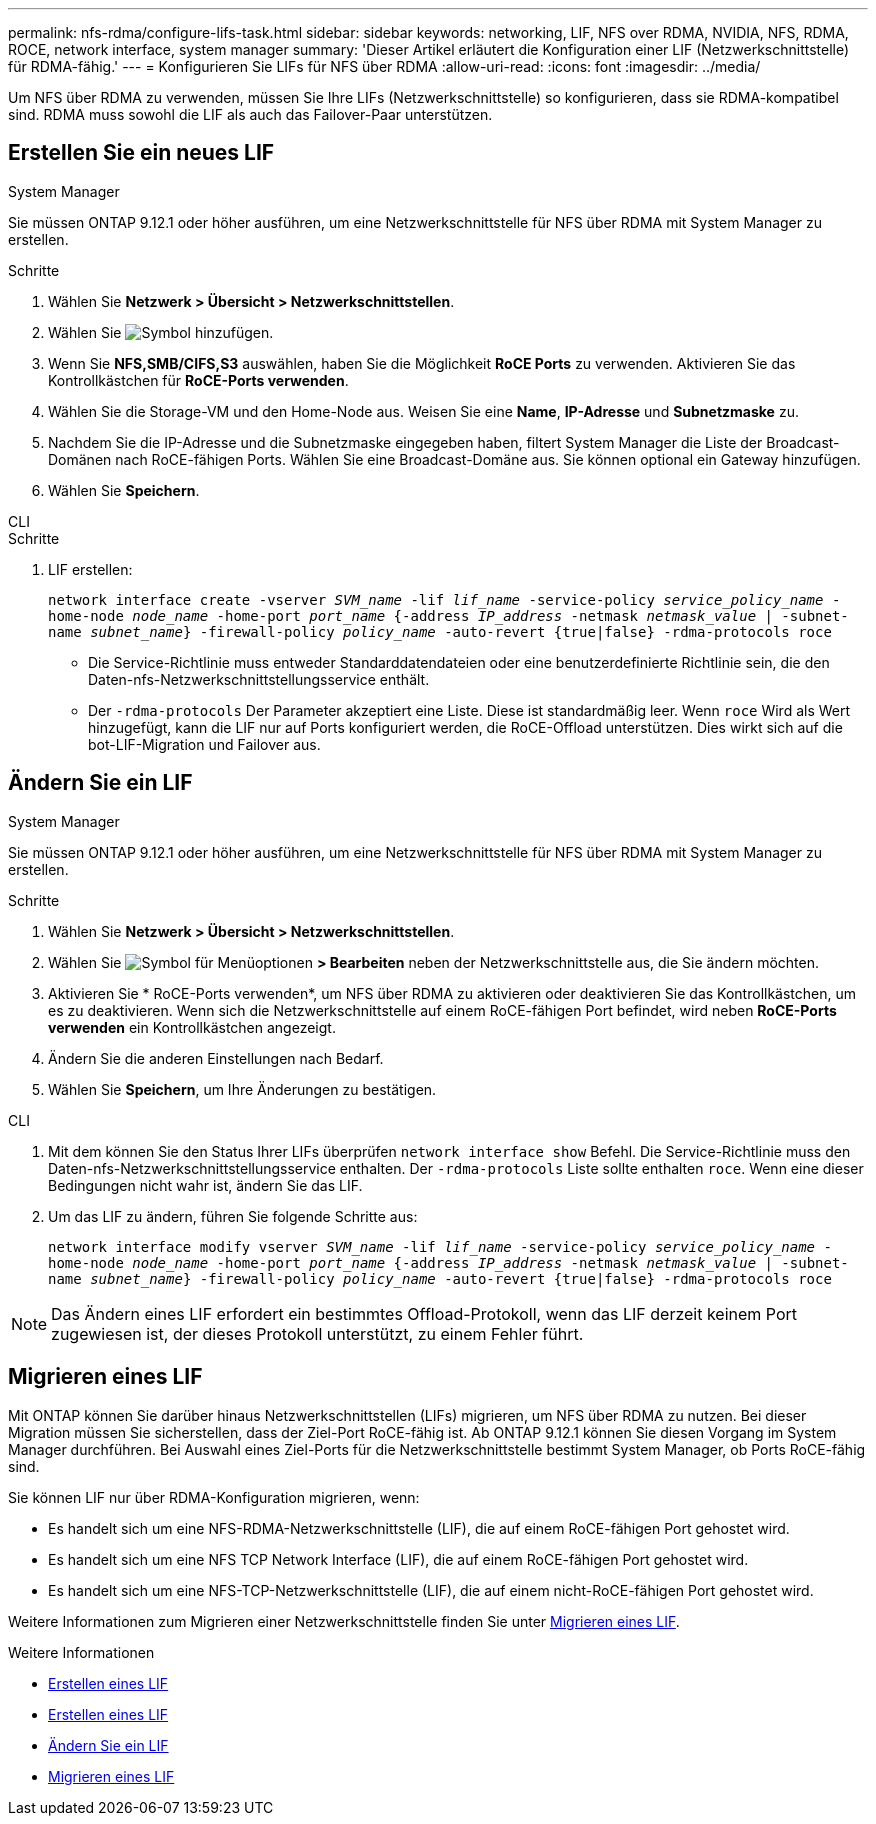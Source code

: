 ---
permalink: nfs-rdma/configure-lifs-task.html 
sidebar: sidebar 
keywords: networking, LIF, NFS over RDMA, NVIDIA, NFS, RDMA, ROCE, network interface, system manager 
summary: 'Dieser Artikel erläutert die Konfiguration einer LIF (Netzwerkschnittstelle) für RDMA-fähig.' 
---
= Konfigurieren Sie LIFs für NFS über RDMA
:allow-uri-read: 
:icons: font
:imagesdir: ../media/


[role="lead"]
Um NFS über RDMA zu verwenden, müssen Sie Ihre LIFs (Netzwerkschnittstelle) so konfigurieren, dass sie RDMA-kompatibel sind. RDMA muss sowohl die LIF als auch das Failover-Paar unterstützen.



== Erstellen Sie ein neues LIF

[role="tabbed-block"]
====
.System Manager
--
Sie müssen ONTAP 9.12.1 oder höher ausführen, um eine Netzwerkschnittstelle für NFS über RDMA mit System Manager zu erstellen.

.Schritte
. Wählen Sie *Netzwerk > Übersicht > Netzwerkschnittstellen*.
. Wählen Sie image:icon_add.gif["Symbol hinzufügen"].
. Wenn Sie *NFS,SMB/CIFS,S3* auswählen, haben Sie die Möglichkeit *RoCE Ports* zu verwenden. Aktivieren Sie das Kontrollkästchen für *RoCE-Ports verwenden*.
. Wählen Sie die Storage-VM und den Home-Node aus. Weisen Sie eine **Name**, **IP-Adresse** und **Subnetzmaske** zu.
. Nachdem Sie die IP-Adresse und die Subnetzmaske eingegeben haben, filtert System Manager die Liste der Broadcast-Domänen nach RoCE-fähigen Ports. Wählen Sie eine Broadcast-Domäne aus. Sie können optional ein Gateway hinzufügen.
. Wählen Sie *Speichern*.


--
.CLI
--
.Schritte
. LIF erstellen:
+
`network interface create -vserver _SVM_name_ -lif _lif_name_ -service-policy _service_policy_name_ -home-node _node_name_ -home-port _port_name_ {-address _IP_address_ -netmask _netmask_value_ | -subnet-name _subnet_name_} -firewall-policy _policy_name_ -auto-revert {true|false} -rdma-protocols roce`

+
** Die Service-Richtlinie muss entweder Standarddatendateien oder eine benutzerdefinierte Richtlinie sein, die den Daten-nfs-Netzwerkschnittstellungsservice enthält.
** Der `-rdma-protocols` Der Parameter akzeptiert eine Liste. Diese ist standardmäßig leer. Wenn `roce` Wird als Wert hinzugefügt, kann die LIF nur auf Ports konfiguriert werden, die RoCE-Offload unterstützen. Dies wirkt sich auf die bot-LIF-Migration und Failover aus.




--
====


== Ändern Sie ein LIF

[role="tabbed-block"]
====
.System Manager
--
Sie müssen ONTAP 9.12.1 oder höher ausführen, um eine Netzwerkschnittstelle für NFS über RDMA mit System Manager zu erstellen.

.Schritte
. Wählen Sie *Netzwerk > Übersicht > Netzwerkschnittstellen*.
. Wählen Sie image:icon_kabob.gif["Symbol für Menüoptionen"] *> Bearbeiten* neben der Netzwerkschnittstelle aus, die Sie ändern möchten.
. Aktivieren Sie * RoCE-Ports verwenden*, um NFS über RDMA zu aktivieren oder deaktivieren Sie das Kontrollkästchen, um es zu deaktivieren. Wenn sich die Netzwerkschnittstelle auf einem RoCE-fähigen Port befindet, wird neben *RoCE-Ports verwenden* ein Kontrollkästchen angezeigt.
. Ändern Sie die anderen Einstellungen nach Bedarf.
. Wählen Sie *Speichern*, um Ihre Änderungen zu bestätigen.


--
.CLI
--
. Mit dem können Sie den Status Ihrer LIFs überprüfen `network interface show` Befehl. Die Service-Richtlinie muss den Daten-nfs-Netzwerkschnittstellungsservice enthalten. Der `-rdma-protocols` Liste sollte enthalten `roce`. Wenn eine dieser Bedingungen nicht wahr ist, ändern Sie das LIF.
. Um das LIF zu ändern, führen Sie folgende Schritte aus:
+
`network interface modify vserver _SVM_name_ -lif _lif_name_ -service-policy _service_policy_name_ -home-node _node_name_ -home-port _port_name_ {-address _IP_address_ -netmask _netmask_value_ | -subnet-name _subnet_name_} -firewall-policy _policy_name_ -auto-revert {true|false} -rdma-protocols roce`




NOTE: Das Ändern eines LIF erfordert ein bestimmtes Offload-Protokoll, wenn das LIF derzeit keinem Port zugewiesen ist, der dieses Protokoll unterstützt, zu einem Fehler führt.

--
====


== Migrieren eines LIF

Mit ONTAP können Sie darüber hinaus Netzwerkschnittstellen (LIFs) migrieren, um NFS über RDMA zu nutzen. Bei dieser Migration müssen Sie sicherstellen, dass der Ziel-Port RoCE-fähig ist. Ab ONTAP 9.12.1 können Sie diesen Vorgang im System Manager durchführen. Bei Auswahl eines Ziel-Ports für die Netzwerkschnittstelle bestimmt System Manager, ob Ports RoCE-fähig sind.

Sie können LIF nur über RDMA-Konfiguration migrieren, wenn:

* Es handelt sich um eine NFS-RDMA-Netzwerkschnittstelle (LIF), die auf einem RoCE-fähigen Port gehostet wird.
* Es handelt sich um eine NFS TCP Network Interface (LIF), die auf einem RoCE-fähigen Port gehostet wird.
* Es handelt sich um eine NFS-TCP-Netzwerkschnittstelle (LIF), die auf einem nicht-RoCE-fähigen Port gehostet wird.


Weitere Informationen zum Migrieren einer Netzwerkschnittstelle finden Sie unter xref:../networking/migrate_a_lif.html[Migrieren eines LIF].

.Weitere Informationen
* xref:../networking/create_a_lif.html[Erstellen eines LIF]
* xref:../networking/create_a_lif.html[Erstellen eines LIF]
* xref:../networking/modify_a_lif.html[Ändern Sie ein LIF]
* xref:../networking/migrate_a_lif.html[Migrieren eines LIF]

